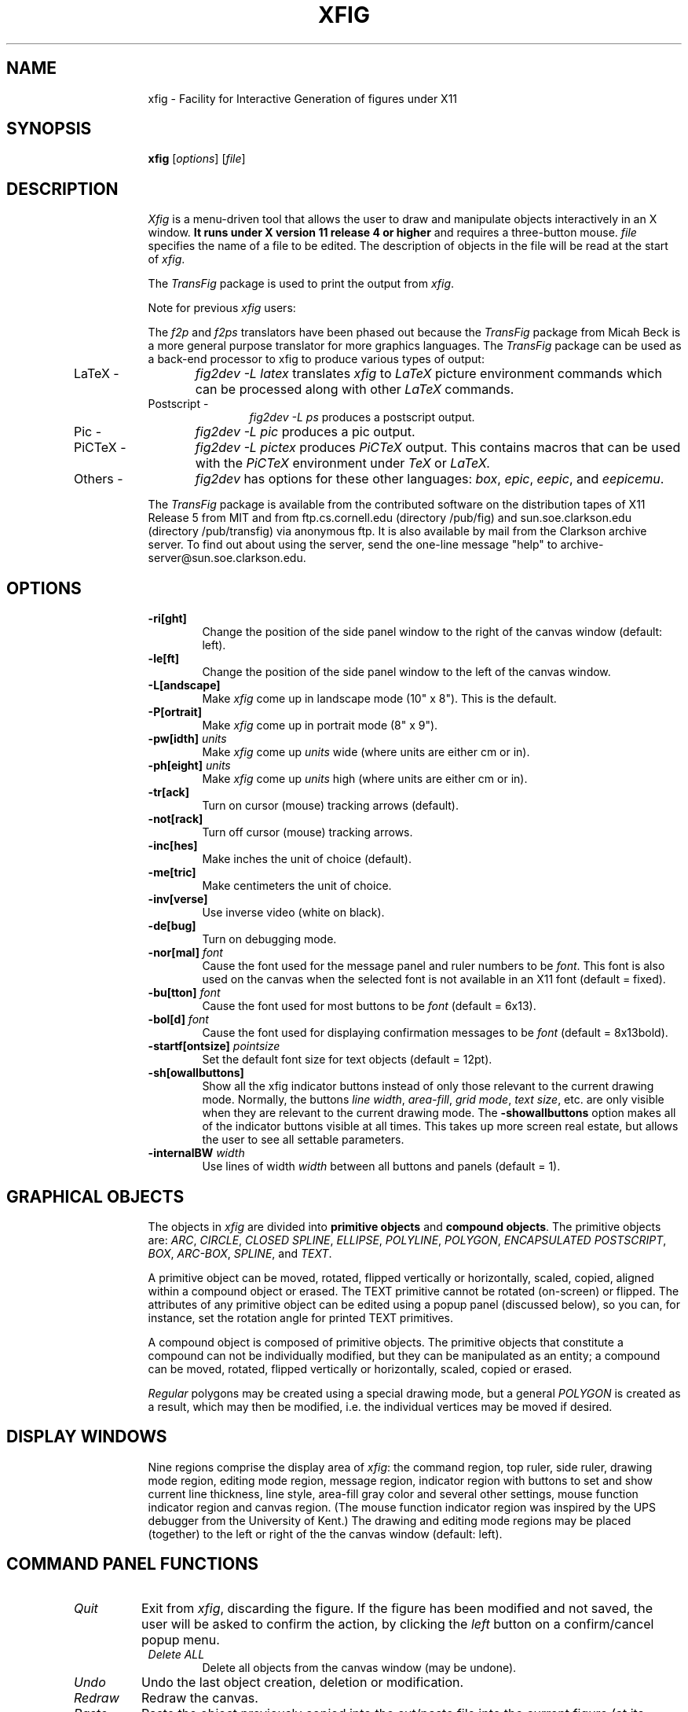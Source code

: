 .po .9i
.TH XFIG 1 "Release 2.1 (Protocol 2.1)"
.SH NAME
xfig \- Facility for Interactive Generation of figures under X11
.SH SYNOPSIS
.B xfig
[\fIoptions\fP]
[\fIfile\fP]
.SH DESCRIPTION
.I Xfig 
is a menu-driven tool that allows the user to draw and manipulate objects
interactively in an X window.  
.B It runs under X version 11 
.B release 4 or higher
and requires a three-button mouse.
.I file 
specifies the name of a file to be edited. The description of objects in
the file will be read at the start of \fIxfig\fP. 
.PP
The \fITransFig\fP package is used to print the output from \fIxfig\fP.
.PP
Note for previous \fIxfig\fP users:
.PP
The \fIf2p\fP and \fIf2ps\fP translators have been phased out
because the \fITransFig\fP package from Micah Beck is a more general
purpose translator for more graphics languages.
The \fITransFig\fP package can be used as a back-end processor to xfig 
to produce various types of output:
.IP "LaTeX - "12 
\fIfig2dev -L latex\fP translates \fIxfig\fP to \fILaTeX\fP
picture environment commands which can be
processed along with other
.I LaTeX
commands.
.IP "Postscript -
\fIfig2dev -L ps\fP produces a postscript output.
.IP "Pic -
\fIfig2dev -L pic\fP produces a pic output.
.IP "PiCTeX -
\fIfig2dev -L pictex\fP produces
.I PiCTeX
output.
This contains macros that can be used with the
.I PiCTeX
environment under
.I TeX
or
.I LaTeX.
.IP "Others -
\fIfig2dev\fP has options for these other languages:
\fIbox\fP,
\fIepic\fP,
\fIeepic\fP,
and \fIeepicemu\fP.
.PP
The \fITransFig\fP package is available from the contributed software
on the distribution tapes of X11 Release 5 from MIT and from
ftp.cs.cornell.edu (directory /pub/fig) and 
sun.soe.clarkson.edu (directory /pub/transfig) via anonymous ftp.
It is also available by mail from the Clarkson archive server.
To find out about using the server, send the one-line message "help" to
archive-server@sun.soe.clarkson.edu.
.SH OPTIONS
.TP
.B \-ri[ght]
Change the position of the side panel window to the right of the canvas window
(default: left).
.TP
.B \-le[ft]
Change the position of the side panel window to the left of the canvas window.
.TP
.B \-L[andscape]
Make \fIxfig\fP come up in landscape mode (10" x 8").  This is the default.
.TP
.B \-P[ortrait]
Make \fIxfig\fP come up in portrait mode (8" x 9").
.TP
\fB-pw[idth]\fP \fIunits\fP
Make \fIxfig\fP come up \fIunits\fP wide (where units are either cm or in).
.TP
\fB-ph[eight]\fP \fIunits\fP
Make \fIxfig\fP come up \fIunits\fP high (where units are either cm or in).
.TP
.B \-tr[ack]
Turn on cursor (mouse) tracking arrows (default).
.TP
.B \-not[rack]
Turn off cursor (mouse) tracking arrows.
.TP
.B \-inc[hes]
Make inches the unit of choice (default).
.TP
.B \-me[tric]
Make centimeters the unit of choice.
.TP
.B \-inv[verse]
Use inverse video (white on black).
.TP
.B \-de[bug]
Turn on debugging mode.
.TP
\fB-nor[mal]\fP \fIfont\fP
Cause the font used for the message panel and ruler numbers to be \fIfont\fP.
This font is also used on the canvas when the selected font is not available
in an X11 font (default = fixed).
.TP
\fB-bu[tton]\fP \fIfont\fP
Cause the font used for most buttons to be \fIfont\fP (default = 6x13).
.TP
\fB-bol[d]\fP \fIfont\fP
Cause the font used for displaying confirmation messages to be \fIfont\fP (default = 8x13bold).
.TP
\fB-startf[ontsize]\fP \fIpointsize\fP
Set the default font size for text objects (default = 12pt).
.TP
.B \-sh[owallbuttons]\fP
Show all the xfig indicator buttons instead of only those relevant
to the current drawing mode.  Normally, the buttons \fIline width\fP, 
\fIarea-fill\fP, \fIgrid mode\fP, \fItext size\fP, etc. are only visible when 
they are relevant to the current drawing mode.  
The \fB-showallbuttons\fP option makes all
of the indicator buttons visible at all times.  This takes up more screen
real estate, but allows the user to see all settable parameters.
.TP
.B \-internalBW \fIwidth\fP
Use lines of width \fIwidth\fP between all buttons and panels (default = 1).
.SH "GRAPHICAL OBJECTS"
The objects in \fIxfig\fP are divided into \fBprimitive objects\fP and
\fBcompound objects\fP. The primitive objects are: \fIARC\fP, \fICIRCLE\fP,
\fICLOSED SPLINE\fP, \fIELLIPSE\fP, \fIPOLYLINE\fP, \fIPOLYGON\fP,
\fIENCAPSULATED POSTSCRIPT\fP, \fIBOX\fP, \fIARC-BOX\fP, \fISPLINE\fP, 
and \fITEXT\fP.  
.PP
A primitive object can be moved, rotated, flipped vertically or horizontally,
scaled, copied, aligned within a compound object or erased.
The TEXT primitive cannot be rotated (on-screen) or flipped.
The attributes of any primitive object can be edited using a popup
panel (discussed below), so you can, for instance, set the rotation
angle for printed TEXT primitives.
.PP
A compound object is composed of primitive objects. The primitive objects
that constitute a compound can not be individually modified, but they can
be manipulated as an entity; a compound can be moved, rotated, flipped
vertically or horizontally, scaled, copied or erased.
.PP
\fIRegular\fP polygons may be created using a special drawing mode, but a
general \fIPOLYGON\fP is created as a result, which may then be modified, i.e.
the individual vertices may be moved if desired.
.SH "DISPLAY WINDOWS"
Nine regions comprise the display area of \fIxfig\fP: the 
command region, top ruler, side ruler, drawing mode region, 
editing mode region, message region,
indicator region with buttons to set and show current line thickness,
line style, area-fill gray color and several other settings, mouse 
function indicator region and canvas region. 
(The mouse function indicator region was inspired by the UPS
debugger from the University of Kent.)
The drawing and editing mode regions may be placed (together) to the left or 
right of the the canvas window (default: left).
.SH "COMMAND PANEL FUNCTIONS"
.TP
.I Quit
Exit from \fIxfig\fP, discarding the figure. If the figure has been modified and
not saved, the user will be asked to 
confirm the action, by clicking the \fIleft\fP button on a confirm/cancel popup menu.
.TP
.I Delete ALL
Delete all objects from the canvas window (may be undone).
.TP
.I Undo
Undo the last object creation, deletion or modification.
.TP
.I Redraw
Redraw the canvas.
.TP
.I Paste
Paste the object previously copied into the cut/paste file into the current 
figure (at its original position).
.TP
.I File
Left mouse button pops up a menu which contains several file-related functions:
.PP
.po +.5i
.nr LL 6i
.TP
.I Directory
This is an editable AsciiTextWidget which contains the current directory.
.TP
.I File
This is an editable AsciiTextWidget which contains the current filename.
.TP
.I Cancel
This pops down the file panel without making any changes to the directory 
or file name.
.TP
.I Save
Save the current contents of the canvas in the file specified in the \fIFile\fP
menu item.  If the file already exists a confirmation popup menu will appear
asking the user to confirm or cancel the save.
.TP
.I Load
The current contents of the canvas are cleared and the figure
is read from the filename specified in the \fIFile\fP menu item.
This file will become the current file.
.TP
.I Merge Read
Read figure from the filename specified in the \fIFile\fP menu item
and merge it with the figure already shown on the canvas.
The filename in the \fIFile\fP will revert to the previous filename
after this function is completed.
.PP
Right mouse button invokes \fISave\fP function without popping up the file
panel.
.PP
.po -.5i
.nr LL 6.5i
.TP
.I Export
Will let you export the figure to an output file in one of several formats.
Left mouse button pops up a menu with several export-related functions:
.PP
.po +.5i
.nr LL 6i
.TP
.I Magnification
This is an editable AsciiTextWidget which contains the magnification to use
when translating figure to the output language.
.TP
.I Orientation
This button will toggle the output orientation between Landscape (horizontal)
and Portrait (vertical).  The default orientation is the same as the mode
that xfig was started with.
.TP
.I Language
The translation language to use for xfig output when output is 
directed to a file.  The default is Postscript.
The figure may be saved as an X11 bitmap by choosing \fIXbitmap\fP as the
output language.
The bitmap is created from the figure, the size of which is determined
by the enclosing rectangle of all the figure plus a small border.
.TP
.I Default Output File
This is read-only AsciiTextWidget which contains the filename that will be used
to write output to a file \fIif there is no name specified in\fP Output File.
The default is the figure name plus an extension that reflects the output
language used.
.TP
.I Output File
This is an editable AsciiTextWidget which contains the filename to use
to write output to a file.
.TP
.I Cancel
This button will pop down the print menu without doing any print operation.
.TP
.I Export
This button writes the figure to the file using the selected language.
If the file already exists, a confirmation window will popup to ask the user to
confirm the write or cancel.
.PP
Right mouse button invokes \fIExport\fP function without popping up the export
panel.
.PP
.po -.5i
.nr LL 6.5i
.TP
.I Print
Left mouse button pops up a menu with several print-related functions:
.PP
.po +.5i
.nr LL 6i
.TP
.I Magnification
This is an AsciiTextWidget which contains the magnification to use
when translating figure to the output language.
.TP
.I Orientation
This button will toggle the output orientation between Landscape (horizontal)
and Portrait (vertical).  The default orientation is the same as the mode
that xfig was started with.
.TP
.I Justification
This button will bring up a sub-menu from which you may choose
\fIcenter\fP or \fIflush left\fP to justify the figure on the page.  The
default is \fIflush left\fP.
.TP
.I Printer
This is an AsciiTextWidget which contains the printer to 
use if output is directed to a printer.  The name of the printer may 
be set using the resource \fI*printer*string:\fP
.TP
.I Cancel
This button will pop down the print menu without doing any print operation.
.TP
.I Print
This button sends the figure to the printer.
Note that the figure that is printed is what you see on the canvas,
not necessarily the figure file.  I.e., if you haven't saved the figure
since the last changes, the figure from the canvas is printed.  
\fIXfig\fP writes the figure to a temporary file to do this.  
The name of the file is \fB/tmp/xfig-print\fR\fIPID\fP, where \fIPID\fP is 
the process ID of \fIxfig\fP.
.PP
Right mouse button invokes \fIPrint\fP function without popping up the print
panel.
.PP
.po -.5i
.nr LL 6.5i

.SH "INDICATOR PANEL COMMAND DESCRIPTIONS"
.PP
The indicator panel contains buttons to set certain drawing parameters, such as
line thickness, canvas grid, rotation angle etc.
All of the buttons use the same mouse buttons for setting values.  
Pressing the \fIleft\fP mouse button on the indicator will pop up a panel
in which either a value may be typed (e.g. for a line thickness) or the
mouse may be clicked on one of several buttons (e.g. for grid style or 
font name).
.PP
Pressing the \fImiddle\fP mouse button on an indicator will decrement the value
(e.g. for line thickness)
or cycle through the options in one direction (e.g. font names), while pressing 
the \fIright\fP mouse button will increment the value or cycle through the options
in the other direction.
.TP
.I ZOOM SCALE
The canvas zoom scale may be set/increased/decreased with this button.
The integer zoom scale is displayed within the zoom button. Ruler,
grid and linewidth are scaled, too. 
.TP
.I ROTATION ANGLE
The rotation angle for rotating objects may be set/increased/decreased with
this button.
Note that not all objects may be rotated, and certain objects may only be
rotated by certain angles.
Pressing the \fImiddle\fP or \fIright\fP button will decrease(increase) the angle
in steps of 15 degrees.  To select other angles, press the \fIleft\fP button and
enter the angle in the popup menu.
.TP
.I NUMBER OF POLYGON SIDES
The number of sides used in creating a \fIREGULAR POLYGON\fP is set with
this button.
.TP
.I GRID MODE
With this button the user may select no grid,
1/4 inch (5mm in metric mode) grid or 1/2 inch (10mm) grid.
.TP
.I POINT POSITION
This button controls the coarseness of object placement on the canvas. 
The options are arbitrary placement, 1/16 inch (2mm in metric mode), 1/4
inch (5mm) or 1/2 inch (10mm).  This allows the user to easily place objects
in horizontal or vertical alignment.

This also restricts which objects may be "picked up" by the mouse when editing.
If a corner of an object is not positioned on the canvas on a multiple
of the point positioning resolution you may not be able to pick it.  If this 
happens, a black square will temporarily appear above the mouse cursor.  
This square will also appear anytime the user tries to pick a nonexistent
object.
.TP
.I VERTICAL ALIGN
This sets the vertical alignment mode for the \fIALIGN\fP button in the
editing mode panel.  The choices are no vertical alignment, align to top edge,
middle or bottom edge of compound.  
The \fIHORIZONTAL ALIGN\fP and \fIVERTICAL ALIGN\fP indicator settings are 
used together to align objects inside a compound.
.TP
.I HORIZONTAL ALIGN
This sets the horizontal alignment mode for the \fIALIGN\fP button in the
editing mode panel.  The choices are no horizontal alignment, align to left edge,
middle or right edge of compound.
The \fIHORIZONTAL ALIGN\fP and \fIVERTICAL ALIGN\fP indicator settings are 
used together to align objects inside a compound.
.TP
.I ANGLE GEOMETRY
The following settings are available to restrict the drawing angle of line
segments in \fIPOLYLINES\fP, \fIPOLYGONS\fP and \fISPLINES\fP.
.po +.5i
.nr LL 6i
.TP
.I UNRESTRICTED
Allow lines to be drawn with any slope.
.TP
.I LATEX LINE
Allow lines to be drawn only at slopes which can be handled by \fILaTeX\fP picture
environment lines: slope = x/y, where x,y are integers in the range [-6,6].
.TP
.I LATEX VECTOR
Allow lines to be drawn only at slopes which can be handled by \fILaTeX\fP picture
environment vectors: slope = x/y, where x,y are integers in the range [-4,4].
.TP
.I MANHATTAN-MOUNTAIN
Allow lines to be drawn in the horizontal, vertical or diagonal direction only.
.TP
.I MANHATTAN
Enforce drawing of lines in the horizontal and vertical direction only.
.TP
.I MOUNTAIN
Enforce drawing of only diagonal lines.
.PP
.po -.5i
.nr LL 6.5i
.TP
.I AREA FILL
This button allows the user to select the area fill darkness (grey scale)
for all objects except \fITEXT\fP and \fIENCAPSULATED POSTSCRIPT\fP,
or to turn off area fill altogether.
.TP
.I LINE WIDTH
The width of lines may be selected with this button.  Zero width lines may be
drawn for the purpose of having filled areas without outlines.
.TP
.I LINE STYLE
The choices for line style are solid, dashed and dotted.  Once created,
a dashed or dotted line may be edited to change the length of dashes
or the spacing of dots respectively.
The dash length and dot gap can be changed from the default 
using the popup menu.
.TP
.I BOX CURVE
The radius of the corners on \fIARC-BOX\fP objects may be set with this
button.
.TP
.I ARROW MODE
This button selects the auto-arrow mode for drawing lines.  The options are
no arrow heads, backward-pointing arrow head, forward-pointing
arrow head or both.  If one or both arrow head modes are turned on, then 
arrow heads are automatically drawn when drawing
\fIPOLYLINE\fP, \fISPLINE\fP or \fIARC\fP objects.
.TP
.I TEXT JUSTIFICATION
The adjustment of text may be set to \fIleft\fP, \fIcenter\fP or 
\fIright justification\fP.
.TP
.I TEXT SIZE
The text size may be set/increased/decreased with this button.
.TP
.I TEXT STEP
The interline spacing of text may be set/increased/decreased with this button.
The number displayed gives the multiple of the font height
that will be placed between lines on hitting \fI<return>\fP.
.TP
.I TEXT FONT
This button allows a selection of 35 fonts available for most Apple 
Postscript printers.
There are two buttons at the top of the menu.  The \fIcancel\fP button pops
down the menu without changing the current font.  The \fIuse latex fonts\fP
will switch the menu to the \fILaTeX\fP font choices.  
When the \fILaTeX\fP font menu is up, besides a \fIcancel\fP button
there is a button to switch back to the Postscript fonts.

The name of the font is printed in the font itself so that one may see 
what that font looks like.
If a corresponding X11 font exists, new text is created 
on the canvas using that font.
\fIxfig\fP uses the size of X11 font closest to that selected 
by the font size button.
If the X11 font doesn't exist, \fIxfig\fP uses the font 
selected by the "-normal" option.
To abort selection of a font, click the \fIleft\fP mouse button 
on \fIcancel\fP.

.SH "DRAWING AND EDITING MODE PANELS"
Icons in the drawing and editing mode panel windows represent 
object manipulation functions,
modes and other drawing or modification aids.
Manipulation functions are selected by positioning the cursor over it and
clicking the \fIleft\fP mouse button.  The selected icon is highlighted, and
a message describing its function appears in the message window.
.SH "DRAWING MODE PANEL COMMAND DESCRIPTIONS"
.PP
The drawing mode panel contains buttons used to create the various xfig
objects.
Once the drawing mode is selected, the object is created by moving
the mouse to the point on the canvas where the object is to be placed
and pressing and releasing the \fIleft\fP button.  
After that the mouse is moved to the second point and the
\fIleft\fP button is again pressed for the next point.  
For those objects which may have more than two points (e.g. a line), 
the \fIleft\fP button may be pressed for each successive point, and the 
\fImiddle\fP button must be pressed to finish the object.  
To create a single point
using the \fIPOLYLINE\fP button, press and release the \fImiddle\fP button.
For the \fIARC\fP object, which requires exactly three
points the \fIleft\fP button is used for all three points.
.PP
At any time the \fIright\fP button may be pressed to cancel the
creation of the object.
.TP
.I ARC
Create an arc.  Specify three points using the \fIleft\fP button.
.TP
.I BOX
Create rectangular boxes.  
Start and finish with the \fIleft\fP button.
.TP
.I ARC-BOX
Create rectangular boxes with rounded corners.  
Start and finish with the \fIleft\fP button.
The radius of the corners is selected by the \fIBOX CURVE\fP button.
.TP
.I CIRCLE 
Create circles by specifying their radii or diameters.
Click the \fIleft\fP button on the center of the circle and drag the mouse
until the desired radius or diameter is attained.  Click the \fIleft\fP
button again to finish the circle.

Note: if xfig has been compiled with the \fI-DFASTSERVER\fP flag the circle
will be drawn as the user is creating it (dragging the mouse).  Otherwise 
a rectangular outline will show the user the size of the circle until 
the object is compete.
.TP
.I ELLIPSE
Create ellipses using the same procedure as for the drawing of circles.
.TP
.I ENCAPSULATED POSTSCRIPT OBJECT (EPS)
Click the \fIleft\fP button on either the upper-left or lower-right corner
for the \fIEPS\fP object and finish by clicking the \fIleft\fP button
again on the opposite corner.  The \fIEDIT\fP 
popup panel will appear and the file name of the \fIEPS\fP object
may be entered.  After pressing \fIDONE\fP or \fIAPPLY\fP the bitmap
part of the \fIEPS\fP object will appear in the box just created.  If no
\fIEPS\fP file is available yet or no name is entered or there is no
\fIpreview bitmap\fP in the \fIEPS\fP file, pressing \fIDONE\fP 
will pop down the edit panel and the word 
\fI<empty>\fP or the \fIEPS\fP file name will remain in the \fIEPS\fP box.
Later, when the name of the \fIEPS\fP file is known or the file is available,
you may re-read the \fIEPS\fP file using the popup edit panel and the bitmap
part of the \fIEPS\fP file will replace the name in the box.
.TP
.I INTERPOLATED SPLINE
Create (cubic spline) spline objects.
Enter control vectors in the same way as for creation of a
\fIPOLYLINE\fP object.
At least three points (two control vectors) must be entered.
The spline will pass through the entered points.
.TP
.I POLYLINE
Create polylines (line segments connecting a sequence of points).
Enter points by clicking the \fIleft\fP button at the desired positions on the
canvas window.  Click the \fImiddle\fP button to finish.
.TP
.I POLYGON
Same as \fIPOLYLINE\fP
except that a line segment is drawn connecting the first and last
points entered.
.TP
.I REGULAR POLYGON
The number of sides is first selected with the \fINUM SIDES\fP
button in the indicator panel.  Then the \fIleft\fP button is clicked on
the center and the mouse dragged to the desired size.  The object
may be rotated as it is being created by moving the mouse up or down
relative to the starting point.  Click the \fIleft\fP button to finish.
.TP
.I CLOSED INTERPOLATED SPLINE
Create closed or periodic splines.  The function is similar
to \fIPOLYGON\fP except that a closed interpolated spline is drawn.
The spline will pass through the points (knots).
.TP
.I CLOSED SPLINE
Create closed or periodic spline objects.
The function is similar to \fIPOLYGON\fP
except that a closed spline will be drawn instead of polygon.
The entered points are just control points; i.e., the spline will
not pass any of these points.
.TP
.I SPLINE
Create (quadratic spline) spline objects.
Enter control vectors in the same way as for creation of a
\fIPOLYLINE\fP object.
At least three points (two control vectors) must be entered.
The spline will only pass through the two end points.
.TP
.I TEXT
Create text strings. Click the \fIleft\fP button at the desired position on
the canvas window, then enter text from the keyboard.
Text is drawn using the current font, font size and justification settings.
A DEL or ^H (backspace) will delete a character, while a ^U or ^X will 
erase the entire line.
Finish by clicking the \fImiddle\fP button or typing the \fI<return>\fP key.  
If \fI<return>\fP is used, the text pointer automatically moves to the next "line",
a distance of the font height times the value in the TEXT STEP button,
and text input mode is re-entered.  To finish text fully, click the middle
button or choose any panel button that changes modes (e.g. box, save, etc).
To edit text, click on an existing text string with the \fIleft\fP button.
Insertion of characters will take place at that point.  Or, use the popup
\fIEDIT\fP mode to modify the text.

.SH "EDITING MODE PANEL COMMAND DESCRIPTIONS"
When a button in the editing mode panel is pressed, any
objects that may be affected by that editing operation will show their
corner markers.  Only those objects may be affected by the particular
edit mode.  In cases where two edit modes exist for one button, it
may be that the corner markers will appear for objects that may be
affected by one button but not the other.
.TP
.SH "SELECTING OBJECTS"
When multiple objects have points in common, e.g. two boxes that
touch at one corner, only one object can be selected by clicking on
that point. To select other objects, hold down the shift key while
pressing the \fIleft\fP mouse button: the markers of one object will be
highlighted.  By repeatedly clicking the \fIleft\fP button while holding down
the shift key, it is possible to cycle through all candidates for
selection at that point. To perform the selected action, e.g. 
deleting one box, click on the point without holding down the
shift key.  The operation will be performed on the highlighted object.

\fBNote:\fP
If the mouse is not clicked near enough to an object marker or for whatever
reason \fIxfig\fP cannot "find" the object the user is trying to select,
a black square will temporarily appear above the mouse cursor.
.TP
.I GLUE COMPOUND
Create a compound object by clicking the \fIleft\fP mouse button near the
upper-left area to enclose then drag the mouse to the lower-right
area and click the \fIleft\fP button again.  The rubber-band rectangle will
disappear and four corner markers will appear, marking the boundaries
of the compound object.
.TP
.I BREAK COMPOUND
Break a compound object to allow manipulation of its component parts.
Click the \fIleft\fP button on the one of the corner markers of the compound 
object or along one of the imaginary lines defining the compound box.
.TP
.I SCALE OBJECT
Any object may be scaled.  If the \fIleft\fP button is pressed on a
\fIBOX\fP or \fIARC-BOX\fP object, then that object will be scaled
proportionally to its aspect ratio.  If the \fImiddle\fP button is pressed
on any object, that object will be scaled up or down about its center.
Text may only be scaled if inside a compound object and then only if 
its \fIRIGID\fP flag is set to \fINORMAL\fP (using the popup edit panel).
See the \fITransFig\fP manual for description of text options.
.TP
.I ALIGN
This button will align objects inside a compound object according to the
setting in the \fIVERTICAL ALIGN\fP and \fIHORIZONTAL ALIGN\fP indicators.  
The choices are the cumulative effect of vertically aligning the objects 
to the \fITOP\fP, \fIMIDDL\fPE or \fIBOTTO\fPM edge and horizontally aligning 
to the \fILEF\fPT, \fIMIDDL\fPE or \fIRIGH\fPT edge of the compound.
.TP
.I MOVE POINT
Modify the position of a point of any object except \fITEXT\fP and 
\fICOMPOUND\fP objects.
For unrestrained movement, click the \fIleft\fP button over the desired 
point, reposition the point, and click the \fIleft\fP button again.
For horizontally or vertically constrained move, click the \fImiddle\fP
button on the desired point and move either horizontally or vertically.
Notice that once you choose the direction (horizontal or vertical), movement
is constrained in that direction.  If, after moving the mouse initially, it
is moved in the other direction a greater distance than the current position
of the mouse relative to the starting point, then that will be the new
constraint direction.  In otherwords if you first move the mouse 
\fIhorizontally\fP one inch (say) then move it \fIvertically\fP 
1.3 inches, the direction will switch to \fIvertical\fP until any 
\fIhorizontal\fP motion exceeds 1.3 inches.
When the object is positioned where desired, click the \fIleft\fP to
place it if the \fIleft\fP button was used to start the move (unconstrained), 
or the \fImiddle\fP button (constrained) if that button was used.
.TP
.I MOVE
Move object.  Click the \fIleft\fP (unconstrained move) or \fImiddle\fP
(constrained move) button on any corner marker of the object to be moved.
The horizontal/vertical constrained movement (\fImiddle\fP button) works 
exactly as described for \fIMOVE POINT\fP.
.TP
.I ADD POINTS
Add points to \fIPOLYLINE\fP, \fIPOLYGON\fP, \fISPLINE\fP,
or \fICLOSED SPLINE\fP objects (points of a \fIBOX\fP can not be added
or deleted).  Note that a \fIREGULAR POLYGON\fP is really an ordinary
\fIPOLYGON\fP, so adding points to this object is allowed and does NOT keep 
the polygon regular.
.TP
.I COPY / CUT TO CUT BUFFER
Copy object to canvas or cut buffer.  Click the \fIleft\fP (unconstrained 
copy) or \fImiddle\fP (constrained copy) button on any corner marker of 
the object to be copied (for \fICIRCLE\fP and \fIELLIPSE\fP
objects, mouse may also be clicked on their circumferences).
The object will be duplicated and then moved exactly as in \fIMOVE\fP.
If the \fIright\fP button is clicked on an object, that object is copied 
to the cut buffer for pasting into this or another figure.
The file used for the cut buffer is called \f3.xfig\f1
in the user's \f3$HOME\f1 directory.  This allows a user to run two or more
xfig processes and cut/paste objects between them.
If there is no \f3$HOME\f1, a file is
created in \f3/tmp\f1, called \f3xfig\f2PID\f1 where \f2PID\f1 is the 
xfig process ID.
.TP
.I DELETE POINTS
Delete points from \fIPOLYLINE\fP, \fIPOLYGON\fP, \fISPLINE\fP,
or \fICLOSED SPLINE\fP.  Objects (points of a \fIBOX\fP or \fIARC-BOX\fP 
can not be added or deleted).  
Note that a \fIREGULAR POLYGON\fP is really an ordinary
\fIPOLYGON\fP, so deleting points from this object is allowed and does NOT 
keep the polygon regular.
.TP
.I DELETE
Click the \fIleft\fP button on an object to delete the object.
Delete a \fIregion\fP of the canvas by clicking the \fImiddle\fP button
and dragging the mouse to define an area of objects to delete.
Clicking the \fIright\fP button on an object will copy the object 
to the cut buffer (see \fICOPY/CUT TO CUT BUFFER\fP above).
.TP
.I EDIT OBJECT
Edit settings for an existing object.
Click the \fIleft\fP button on the object and a pop-up menu will appear
showing existing settings for the object.  Some of the menu entries
may be changed by typing new values in the appropriate windows. These
are editable Ascii\%TextWidgets and allow cut and paste.
Others pop up a sub-menu of multiple choices when pressed and held.
Press the "done" button to apply the changes to the object and finish.
Press the "apply" button to apply the changes but keep the menu up for
further changes.  Press the "cancel" button to cancel the changes and 
pop down the menu.

The following table shows which settings are used for the different objects.

.TS
center,box;
C | C | 1 C | 1 C | 1 C | 1 C | 1 C | 1 C | 1 C | 1 C 1   S 1   S
^ | C | 1 C | 1 C | 1 C | 1 C | 1 C | 1 C | 1 C | 1 C 1   C 1   C
L | C | 1 C | 1 C | 1 C | 1 C | 1 C | 1 C | 1 C | 1 C 1 | C 1 | C.
Object	\(dg Angle	Area	Line	Line	Box	\(dd Depth	* Color	Radius	Text
		Fill	Width	Style	Curve				Font	Just.	Size
=
Arc		\(sr	\(sr	\(sr		\(sr	\(sr
_
Arc-Box		\(sr	\(sr	\(sr	\(sr	\(sr	\(sr
_
Circle	\(sr	\(sr	\(sr	\(sr		\(sr	\(sr	\(sr
_
Ellipse	\(sr	\(sr	\(sr	\(sr		\(sr	\(sr	\(sr
_
EPS						\(sr	\(sr
_
Box, Line,
Polygon, Spline		\(sr	\(sr	\(sr		\(sr	\(sr
_
Text	\(sr					\(sr	\(sr		\(sr	\(sr	\(sr
.TE

\(dg The angle may be set, but the object will only be rotated on Postscript
output.  The angle may only be set with the popup edit menu.

\(dd The depth defines how overlapping objects are displayed. Objects with
a greater depth value are obstructed by objects with smaller depth value. 
This may only be changed in the popup edit menu.

*  Although the color of objects is not yet supported by 
xfig or any of the output translators, the color value (integer) 
may be edited in objects using the popup edit menu.
.TP
.I UPDATE
By pressing the \fIleft\fP button on an object, the current settings for
the indicator buttons (line width, line style, area fill etc.) are
copied into that object.  If the \fImiddle\fP button is clicked on an
object, the settings in the object are copied into the indicator button
settings.  Thus, one may copy attributes of one object to another.
The \fIdepth\fP and \fIcolor\fP attributes are not copied when 
updating objects.
.TP
.I FLIP VERTICALLY
Flip the object up/down (\fIleft\fP button) or copy the object and flip it
(\fImiddle\fP button). Point to part of the object, click
the appropriate button.  That object will be flipped vertically 
about that point.
.TP
.I FLIP HORIZONTALLY
Flip the object left/right (\fIleft\fP button) or copy the object and flip it
(\fImiddle\fP button). Point to part of the object, click
the appropriate button.  That object will be flipped horizontally 
about that point.
.TP
.I ROTATE CLOCKWISE
Rotate the object (\fIleft\fP button) or copy and rotate it 
(\fImiddle\fP button) -N degrees (clockwise), where N is the amount 
set in the rotation indicator button.  The object is rotated about 
the chosen point.
Not all objects can be rotated, and not all can be rotated at arbitrary
angles.  For example, \fIBOX\fP, \fIARC-BOX\fP and \fIEPS\fP objects may
only be rotated by multiples of 90 degrees, and \fITEXT\fP objects may
not be rotated at all.  If a \fICOMPOUND\fP object contains any \fITEXT\fP
objects, the texts are moved but not rotated.
.TP
.I ROTATE COUNTER-CLOCKWISE
Rotate the object (\fIleft\fP button) or copy (\fImiddle\fP button) 
+N degrees (counter-clockwise), where N is the amount set in the rotation
indicator button.  The object is rotated about the chosen
point.
.TP
.I SPLINE <-> POLYLINE
Turn \fIPOLYGON\fP into a \fICLOSED INTERPOLATED SPLINE\fP object, or
turn \fIPOLYLINE\fP into a \fIINTERPOLATED SPLINE\fP object.
.TP
.I ADD/DELETE ARROWS
Add or delete arrow heads of \fIARC\fP, \fIPOLYLINE\fP or \fISPLINE\fP
objects.  Add an arrow head by clicking the \fIleft\fP button on the 
endpoint of the object.  Delete an arrow head by clicking \fImiddle\fP 
button on the endpoint or arrow head.
.SH "PANNING"
The figure may be panned by clicking the left, middle or right mouse
button in the rulers.  Clicking the \fIleft\fP button in the top ruler
will pan the image to left the by 1/2 inch (1cm in metric mode),
adjusted for zoom factor. Clicking the \fIright\fP
button in the top ruler will pan the image right by the same amount.
By pressing and \fIholding\fP the \fImiddle\fP button the user may drag
the ruler by the amount desired, thus panning the image by that amount.
.PP
The figure is panned up and down in the same way by clicking the mouse
in the ruler on the right of the canvas.  Also, the figure can be returned
to it's origin by clicking the left mouse button in the unit's box.
.PP
The arrow keys may also be used to pan the image and the home key to
return the figure to the origin.

.SH X DEFAULTS
The overall widget name(Class) is xfig(Fig).  These
resources correspond to the command line arguments:
.TS
L L L L L.
Name	Class	Type	Default	Command-line equivalent
_
justify	Justify 	boolean	false	-left (false) and -right (true)
landscape	Orientation 	boolean	true	-Landscape and -Portrait
pwidth	Width	integer	10(8)	-pwidth
pheight	Height	integer	8(9.5)	-pheight
trackCursor	Track	boolean	on	-track and -notrack
inches	Inches	boolean	true	T{
-inches, -imperial, -centimeters and -metric
T}
reverseVideo	ReverseVideo	boolean	off	-inverse
debug	Debug	boolean	off	-debug
normalFont	NormalFont	string	fixed	-normal
boldFont	ButtonFont	string	8x13bold	-bold
startfontsize	StartFontSize	integer	12	-startfontsize
showallbuttons	ShowAllButtons	boolean	false	-showallbuttons
internalborderwidth	InternalBorderWidth	integer	1	-internalBW
.TE
.SH WIDGET TREE
Below is the widget structure of \fIxfig\fP.
The widget class name is given first, followed by the widget instance name.
.nf
.ta .5i 1i 1.5i 2i 2.5i 3i 3.5i 4i 4.5i

Fig  xfig
	Form  form
		Form  commands
		Label  message
			Command  button (one for each of the 8 buttons)
		Label  mouse_panel
		Box  mode_panel
			Label  label
			Command  button (one for each of the 16 drawing mode buttons)
			Label  label
			Command  button (one for each of the 18 editing mode buttons)
		Label  topruler
		Label  canvas
		Label  unitbox
		Label  sideruler
		Box  ind_panel
			Command  button (one for each of the 17 indicator buttons)
		TransientShell  xfig: ps font menu
			Box  menu
				Form  buttons
					Command  cancel
					Command  use latex fonts
				Command  pane (one for each of the 35 Postscript font panes)
		TransientShell  xfig: latex font menu
			Box  menu
				Form  buttons
					Command  cancel
					Command  use postscript fonts
				Command  pane (one for each of the 6 LaTeX font panes)
	TransientShell  xfig: file menu
		Form  file_panel
			Label  dir label
			Text  directory
			Label  file label
			Text  file
			Label  file status
			Command  cancel
			Command  save
			Command  load
			Command  merge
	TransientShell  xfig: export menu
		Form  export_panel
			Label  mag label
			Text  magnification
			Label  orient label
			MenuButton  landscape
				SimpleMenu  menu
					SmeBSB  portrait 
					SmeBSB  landscape
			Label  lang label
			MenuButton  ps      
				SimpleMenu  menu
					SmeBSB  box     
					SmeBSB  epic    
					SmeBSB  eepic   
					SmeBSB  eepicemu
					SmeBSB  latex   
					SmeBSB  null    
					SmeBSB  pic     
					SmeBSB  pictex  
					SmeBSB  ps      
					SmeBSB  pstex   
					SmeBSB  pstex_t 
					SmeBSB  textyl  
					SmeBSB  tpic    
					SmeBSB  Xbitmap 
			Label  file label
			Label  file label
			Label  file label
			Text  file
			Command  cancel
			Command  export
	TransientShell  xfig: print menu
		Form  print_panel
			Label  printer image
			Label  mag label
			Text  magnification
			Label  orient label
			MenuButton  landscape
				SimpleMenu  menu
					SmeBSB  portrait 
					SmeBSB  landscape
			Label  just label
			MenuButton  flush left
				SimpleMenu  menu
					SmeBSB  flush left
					SmeBSB  centered  
			Label  dir label
			Text  printer
			Command  cancel
			Command  print

	NOTE:  The following is a \fItypical\fP popup edit panel (for \fIARC-BOX\fP)
	       The panel will be different for other objects.

	TransientShell  xfig: edit panel
		Form  form
			Label  POLYLINE:ArcBox
			Label  image
			Command  done
			Command  apply
			Command  cancel
			Label   
			Label  Width =
			Text  Width =
			Label  Color =
			Text  Color =
			Label  Depth =
			Text  Depth =
			Label  Area fill =
			MenuButton  No fill
				SimpleMenu  menu
					SmeBSB  No fill
					SmeBSB  Filled 
			Label  Fill density % =
			Text  Fill density % =
			Label  Line style =
			MenuButton  Solid Line 
				SimpleMenu  menu
					SmeBSB  Solid Line 
					SmeBSB  Dashed Line
					SmeBSB  Dotted Line
			Label  Dash length/Dot gap =
			Text  Dash length/Dot gap =
			Label  Top Left:
			Label  Top Left:
			Text  Top Left:
			Label  Top Left:
			Text  Top Left:
			Label  Bottom Right:
			Label  Bottom Right:
			Text  Bottom Right:
			Label  Bottom Right:
			Text  Bottom Right:
			Label  Radius =
			Text  Radius =
.fi
.SH BUGS and RESTRICTIONS
Please send bug reports, fixes, new features etc. to:
.br
bvsmith@lbl.gov
(Brian V. Smith)
.PP
Not all operations employ smart redrawing of objects which are altered
as a by product of the operation.  You may need to use \fIRedraw\fP
in these cases.
.PP
Must compile xfig with \fB-DOPENWIN\fP in order to make xfig handle
OpenWindows scalable fonts correctly.
.PP
There is a bug in OpenWindows 2.0 which relates to pixmaps in widgets.
You must compile xfig with the \fB-DOPENWIN_BUG\fP option for this problem.
.PP
If the image is panned or the xfig window iconified and de-iconified
during the middle of an operation (e.g. while drawing a line), the picture
will be distorted.  This can be corrected using \fIRedraw\fP after the
operation is complete.
.PP
Rotated text and ellipses will be displayed horizontally on the screen.  
They will be rotated only when printed on Postscript output.
.PP
Corners of object scaled with point positioning in one of the grid 
modes will not always fall on the grid line, but to the closest pixel.
.SH "SEE ALSO"
Brian W. Kernighan
.I "PIC - A Graphics Language for Typesetting User Manual"
.br
fig2dev(1) (\fITransFig\fP package)
.SH ACKNOWLEDGEMENT
Many thanks goes to Professor Donald E. Fussell who inspired the
creation of this tool.
.SH COPYRIGHT
Original Copyright (c) 1985 by Supoj Sutanthavibul
.PP
Permission to use, copy, modify, distribute, and sell this software and its
documentation for any purpose is hereby granted without fee, provided that
the above copyright notice appear in all copies and that both that
copyright notice and this permission notice appear in supporting
documentation, and that the name of M.I.T. not be used in advertising or
publicity pertaining to distribution of the software without specific,
written prior permission.  M.I.T. makes no representations about the
suitability of this software for any purpose.  It is provided "as is"
without express or implied warranty.
.SH AUTHORS
Many people have contributed to \fIxfig\fP.  Here is a list of the people who
have contributed the most:
.sp
Original author:
.br
Supoj Sutanthavibul, University of Texas at Austin 
.sp
The \fILaTeX\fP line drawing modes were contributed by:
.br
Frank Schmuck, Cornell University
(schmuck@svax.cs.cornell.edu)
.sp
Original X11 port by:
.br
Ken Yap, Rochester
(ken@cs.rochester.edu)
.sp
Variable window sizes, cleanup of X11 port, right hand side panel:
.br
Dana Chee, Bellcore
(dana@bellcore.com)
.sp
Cleanup of color port to X11 by:
.br
John T. Kohl, MIT
(jtkohl@athena.mit.edu)
.sp
Area fill, multiple line thicknesses, multiple fonts and font sizes,
bottom panel, line style/thickness modification of objects by:
.br
Brian V. Smith, Lawrence Berkeley Laboratory
.br
(standard disclaimer applies)
.br
(bvsmith@lbl.gov)
.sp
Popup change-object menu by:
.br
Jon Tombs
(jon%robots.oxford.ac.uk@nsfnet-relay.ac.uk), and
.br
Frank Schmuck 
(schmuck@svax.cs.cornell.edu)
.sp
Zooming and panning functions, shift key select mechanism by:
.br
Dieter Pellkofer
(dip@regent.e-technik.tu-muenchen.de), and
.br
Henning Spruth
(hns@regent.e-technik.tu-muenchen.de)
.sp
Depth feature by:
.br
Mike Lutz (mjl@cs.rit.edu)
.sp
\fBVersion 2.1 extensive modifications:\fP
Indicator panel, file menu popup, print menu popup,
panning with rulers, mouse function window, regular polygon,
rubberbanding of circles/ellipses, filled splines on canvas,
dashed/dotted splines on canvas, update button,
arbitrary angle rotation of objects, alignment in compound,
object scaling, constrained copy/move, corner markers for compound,
context sensitive corner markers, smarter redraw, undo for compound
and point move for boxes, cancel object creation, point positioning
to three resolutions, \fITransFig\fP scalable text, hidden text, 
special text, save of figure on crash by:
.sp
Paul King (king@cs.uq.oz.au)
.br
with help from:
.br
Brian V. Smith (bvsmith@lbl.gov)
and Micah Beck (beck@cs.cornell.edu)
.sp
Encapsulated Postscript importing by:
.br
Brian Boyter (root@fstc-chville.army.mil)
